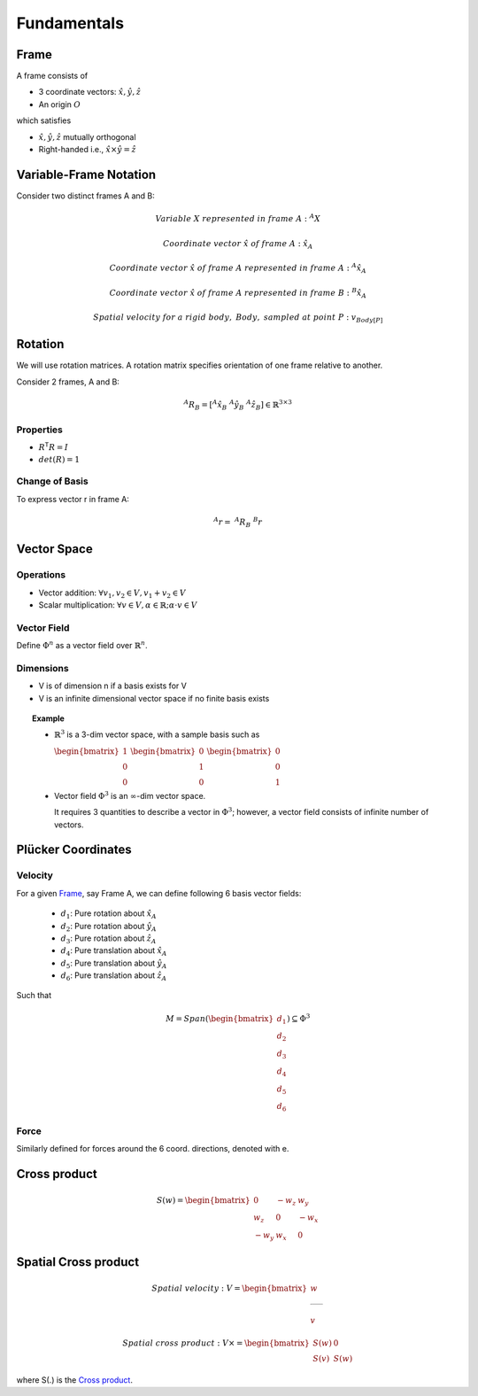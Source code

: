 Fundamentals
============

Frame
-----

A frame consists of

* 3 coordinate vectors: :math:`\hat{x},\hat{y},\hat{z}`
* An origin :math:`O`
  
which satisfies

* :math:`\hat{x},\hat{y},\hat{z}` mutually orthogonal
* Right-handed i.e., :math:`\hat{x}\times\hat{y} = \hat{z}`

Variable-Frame Notation
-----------------------

Consider two distinct frames A and B:

.. math::

  &Variable\ X\ represented\ in\ frame\ A:\ ^{A}X 

  &Coordinate\ vector\ \hat{x}\ of\ frame\ A:\ \hat{x}_{A}
  
  &Coordinate\ vector\ \hat{x}\ of\ frame\ A\ represented\ in\ frame\ A:\ ^{A}\hat{x}_{A}

  &Coordinate\ vector\ \hat{x}\ of\ frame\ A\ represented\ in\ frame\ B:\ ^{B}\hat{x}_{A}

  &Spatial\ velocity\ for\ a\ rigid\ body,\ Body,\ sampled\ at\ point\ P:\ v_{Body[P]} 

.. \tensor[^B]{\hat{x}}{_x}

Rotation
--------

We will use rotation matrices. A rotation matrix specifies orientation of 
one frame relative to another.

.. .. topic:: Example

Consider 2 frames, A and B:

.. math::

  ^{A}R_{B} = [^{A}\hat{x}_{B}\ ^{A}\hat{y}_{B}\ ^{A}\hat{z}_{B}] \in \mathbb{R}^{3\times3}

Properties
^^^^^^^^^^

* :math:`R^\mathsf{T}R=I`
* :math:`det(R)=1`

Change of Basis
^^^^^^^^^^^^^^^

To express vector r in frame A:

.. math::
  ^{A}r=\ ^{A}R_B\ ^{B}r

Vector Space
------------

Operations
^^^^^^^^^^

* Vector addition: :math:`\forall{v_1, v_2} \in V, v_1 + v_2 \in V`
* Scalar multiplication: :math:`\forall{v} \in V, \alpha \in \mathbb{R}; \alpha \cdot v \in V`

Vector Field
^^^^^^^^^^^^

Define :math:`\Phi^n` as a vector field over :math:`\mathbb{R}^n`.

Dimensions
^^^^^^^^^^

* V is of dimension n if a basis exists for V
* V is an infinite dimensional vector space if no finite basis exists

.. topic:: Example

  * :math:`\mathbb{R}^3` is a 3-dim vector space, with a sample basis such as
    
    :math:`\begin{bmatrix} 1 \\ 0 \\ 0 \end{bmatrix}`
    :math:`\begin{bmatrix} 0 \\ 1 \\ 0 \end{bmatrix}`
    :math:`\begin{bmatrix} 0 \\ 0 \\ 1 \end{bmatrix}`

  * Vector field :math:`\Phi^3` is an :math:`\infty`-dim vector space.

    It requires 3 quantities to describe a vector in :math:`\Phi^3`; however, a vector field consists
    of infinite number of vectors.

Plücker Coordinates
-------------------

Velocity
^^^^^^^^

For a given `Frame`_, say Frame A, we can define following 6 basis vector fields:

  * :math:`d_1`: Pure rotation about :math:`\hat{x}_A`
  * :math:`d_2`: Pure rotation about :math:`\hat{y}_A`
  * :math:`d_3`: Pure rotation about :math:`\hat{z}_A`
  * :math:`d_4`: Pure translation about :math:`\hat{x}_A`
  * :math:`d_5`: Pure translation about :math:`\hat{y}_A`
  * :math:`d_6`: Pure translation about :math:`\hat{z}_A`

Such that 

.. math:: 

  M = Span(\begin{bmatrix} d_1 \\ d_2 \\ d_3 \\ d_4 \\ d_5 \\ d_6 \end{bmatrix}) \subseteq \Phi^3

Force
^^^^^

Similarly defined for forces around the 6 coord. directions, denoted with e.

Cross product
-------------

.. math::
  S(w) = \begin{bmatrix} 
    0 & -w_z & w_y \\
    w_z & 0 & -w_x \\
    -w_y & w_x & 0 
    \end{bmatrix}

Spatial Cross product
---------------------

.. math::
  Spatial\ velocity:\ &V = \begin{bmatrix} w \\ \rule[.5ex]{1.5em}{0.4pt} \\ v \end{bmatrix}

  Spatial\ cross\ product:\ &V \times = \begin{bmatrix} S(w) & 0 \\ S(v) & S(w) \end{bmatrix}

where S(.) is the `Cross product`_.
